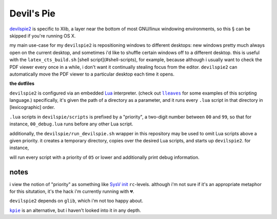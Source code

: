 Devil's Pie
====

`devilspie2 <http://www.gusnan.se/devilspie2/>`_
is specific to Xlib, a layer near the bottom of most
GNU/linux windowing environments, so this § can be
skipped if you're running OS X.

my main use-case for my ``devilspie2`` is repositioning
windows to different desktops:
new windows pretty much always open on the current desktop,
and sometimes i'd like to shuffle certain windows off to
a different desktop.
this is useful with the ``latex_cts_build.sh``
[shell script](#shell-scripts),
for example,
because although i usually want to check the PDF viewer
every once in a while,
i don't want it continually stealing focus from the editor.
``devilspie2`` can automatically move the PDF viewer to a
particular desktop each time it opens.

**the dotfiles**

``devilspie2`` is configured via an embedded
`Lua <http://www.lua.org>`_
interpreter.
(check out |lleaves|_
for some examples of this scripting language.)
specifically, it's given the path of a directory as a parameter,
and it runs every ``.lua`` script in that directory in [lexicographic]
order.

.. |lleaves| replace:: ``lleaves``
.. _lleaves: https://github.com/ransomw/exercises/tree/master/lleaves

``.lua`` scripts in ``devilspie/scripts`` is prefixed by a
"priority", a two-digit number between ``00`` and ``99``,
so that for instance, ``00_debug.lua`` runs before any other
Lua script.

additionally, the ``devilspie/run_devilspie.sh`` wrapper in this
repository may be used to omit Lua scripts above a given priority.
it creates a temporary directory,
copies over the desired Lua scripts,
and starts up ``devilspie2``.  for instance,

.. code:: shell
          run_devilspie.sh -d -p 5

will run every script with a priority of ``05`` or lower
and additionally print debug information.

notes
-----

i view the notion of "priority" as something like
`SysV init <https://en.wikipedia.org/wiki/Init#SysV-style>`_
``rc``-levels.
although i'm not sure if it's an appropriate metaphor
for this situtation,
it's the hack i'm currently running with 💔.

``devilspie2`` depends on ``glib``, which i'm not too happy about.

|kpie|_ is an alternative, but i haven't looked into it in any depth.

.. |kpie| replace:: ``kpie``
.. _kpie: https://github.com/skx/kpie

